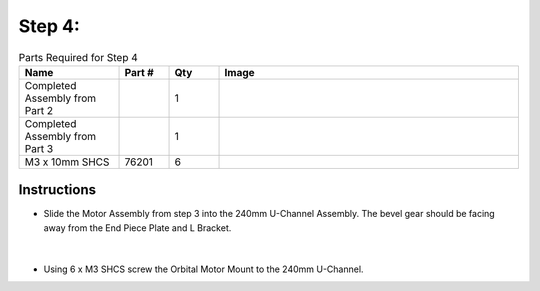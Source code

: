 Step 4:
=======

.. list-table:: Parts Required for Step 4
        :widths: 50 25 25 150
        :header-rows: 1
        :align: center

        * - Name
          - Part #
          - Qty
          - Image
        * - Completed Assembly from Part 2
          - 
          - 1
          - 
        * - Completed Assembly from Part 3
          - 
          - 1
          - 
        * - M3 x 10mm SHCS
          - 76201
          - 6
          - .. image:: ../Chassis/images/bom/m3-10-shcs.png
              :align: center
              :width: 10%

Instructions
------------

- Slide the Motor Assembly from step 3 into the 240mm U-Channel Assembly. The bevel gear should be facing away from the End Piece Plate and L Bracket.
  
.. figure:: images/BasicBot5.png
      :align: center
      :width: 50%

|

- Using 6 x M3 SHCS screw the Orbital Motor Mount to the 240mm U-Channel.

|pic1| |pic2|

.. |pic1| image:: images/BasicBot6.png
    :width: 40%

.. |pic2| image:: images/BasicBot7.png
    :width: 40%